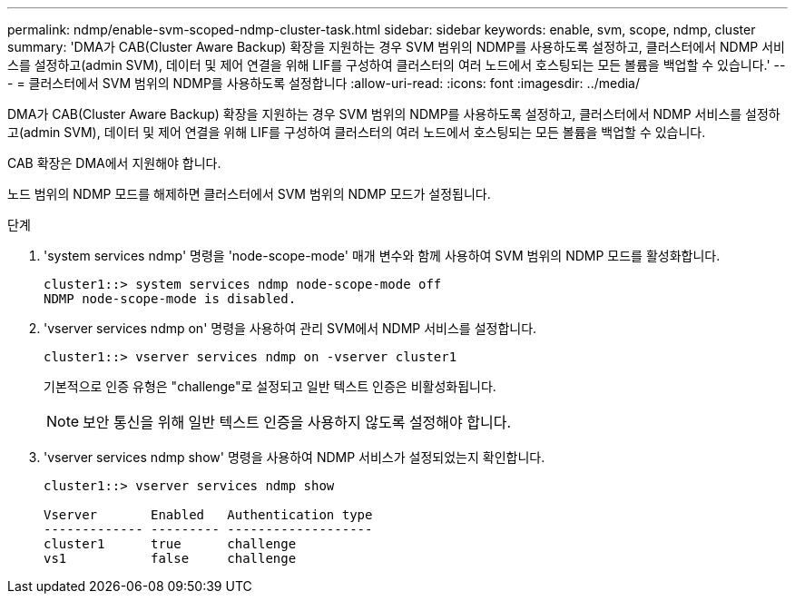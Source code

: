 ---
permalink: ndmp/enable-svm-scoped-ndmp-cluster-task.html 
sidebar: sidebar 
keywords: enable, svm, scope, ndmp, cluster 
summary: 'DMA가 CAB(Cluster Aware Backup) 확장을 지원하는 경우 SVM 범위의 NDMP를 사용하도록 설정하고, 클러스터에서 NDMP 서비스를 설정하고(admin SVM), 데이터 및 제어 연결을 위해 LIF를 구성하여 클러스터의 여러 노드에서 호스팅되는 모든 볼륨을 백업할 수 있습니다.' 
---
= 클러스터에서 SVM 범위의 NDMP를 사용하도록 설정합니다
:allow-uri-read: 
:icons: font
:imagesdir: ../media/


[role="lead"]
DMA가 CAB(Cluster Aware Backup) 확장을 지원하는 경우 SVM 범위의 NDMP를 사용하도록 설정하고, 클러스터에서 NDMP 서비스를 설정하고(admin SVM), 데이터 및 제어 연결을 위해 LIF를 구성하여 클러스터의 여러 노드에서 호스팅되는 모든 볼륨을 백업할 수 있습니다.

CAB 확장은 DMA에서 지원해야 합니다.

노드 범위의 NDMP 모드를 해제하면 클러스터에서 SVM 범위의 NDMP 모드가 설정됩니다.

.단계
. 'system services ndmp' 명령을 'node-scope-mode' 매개 변수와 함께 사용하여 SVM 범위의 NDMP 모드를 활성화합니다.
+
[listing]
----
cluster1::> system services ndmp node-scope-mode off
NDMP node-scope-mode is disabled.
----
. 'vserver services ndmp on' 명령을 사용하여 관리 SVM에서 NDMP 서비스를 설정합니다.
+
[listing]
----
cluster1::> vserver services ndmp on -vserver cluster1
----
+
기본적으로 인증 유형은 "challenge"로 설정되고 일반 텍스트 인증은 비활성화됩니다.

+
[NOTE]
====
보안 통신을 위해 일반 텍스트 인증을 사용하지 않도록 설정해야 합니다.

====
. 'vserver services ndmp show' 명령을 사용하여 NDMP 서비스가 설정되었는지 확인합니다.
+
[listing]
----
cluster1::> vserver services ndmp show

Vserver       Enabled   Authentication type
------------- --------- -------------------
cluster1      true      challenge
vs1           false     challenge
----

